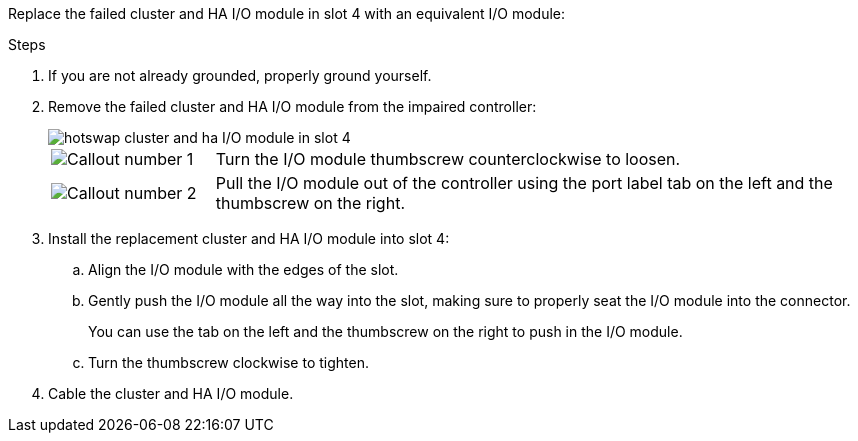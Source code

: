
// New include specific to g-platform family because the hardware hot-swap steps for a cluster/HA I/O module in slot 4 are unique to g-platforms.

Replace the failed cluster and HA I/O module in slot 4 with an equivalent I/O module:


.Steps

. If you are not already grounded, properly ground yourself. 

. Remove the failed cluster and HA I/O module from the impaired controller:
+

image::../media/drw_g_io_module_hotswap_slot4_ieops-2366.svg[hotswap cluster and ha I/O module in slot 4]
+
[cols="1,4"]
|===
a|
image::../media/icon_round_1.png[Callout number 1]
a|
Turn the I/O module thumbscrew counterclockwise to loosen.
a|
image::../media/icon_round_2.png[Callout number 2]
a|
Pull the I/O module out of the controller using the port label tab on the left and the thumbscrew on the right.

|===

. Install the replacement cluster and HA I/O module into slot 4:

.. Align the I/O module with the edges of the slot.

.. Gently push the I/O module all the way into the slot, making sure to properly seat the I/O module into the connector.
+
You can use the tab on the left and the thumbscrew on the right to push in the I/O module.
+
.. Turn the thumbscrew clockwise to tighten.

. Cable the cluster and HA I/O module.